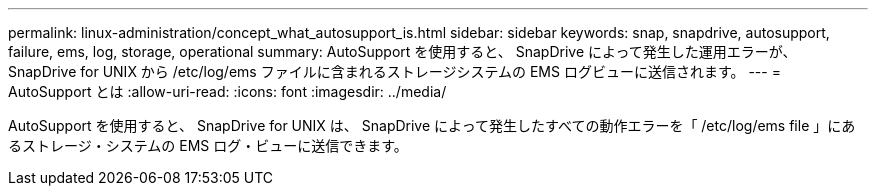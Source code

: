 ---
permalink: linux-administration/concept_what_autosupport_is.html 
sidebar: sidebar 
keywords: snap, snapdrive, autosupport, failure, ems, log, storage, operational 
summary: AutoSupport を使用すると、 SnapDrive によって発生した運用エラーが、 SnapDrive for UNIX から /etc/log/ems ファイルに含まれるストレージシステムの EMS ログビューに送信されます。 
---
= AutoSupport とは
:allow-uri-read: 
:icons: font
:imagesdir: ../media/


[role="lead"]
AutoSupport を使用すると、 SnapDrive for UNIX は、 SnapDrive によって発生したすべての動作エラーを「 /etc/log/ems file 」にあるストレージ・システムの EMS ログ・ビューに送信できます。
